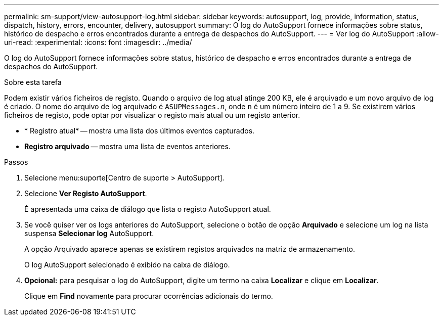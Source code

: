 ---
permalink: sm-support/view-autosupport-log.html 
sidebar: sidebar 
keywords: autosupport, log, provide, information, status, dispatch, history, errors, encounter, delivery, autosupport 
summary: O log do AutoSupport fornece informações sobre status, histórico de despacho e erros encontrados durante a entrega de despachos do AutoSupport. 
---
= Ver log do AutoSupport
:allow-uri-read: 
:experimental: 
:icons: font
:imagesdir: ../media/


[role="lead"]
O log do AutoSupport fornece informações sobre status, histórico de despacho e erros encontrados durante a entrega de despachos do AutoSupport.

.Sobre esta tarefa
Podem existir vários ficheiros de registo. Quando o arquivo de log atual atinge 200 KB, ele é arquivado e um novo arquivo de log é criado. O nome do arquivo de log arquivado é `ASUPMessages._n_`, onde `n` é um número inteiro de 1 a 9. Se existirem vários ficheiros de registo, pode optar por visualizar o registo mais atual ou um registo anterior.

* * Registro atual* -- mostra uma lista dos últimos eventos capturados.
* *Registro arquivado* -- mostra uma lista de eventos anteriores.


.Passos
. Selecione menu:suporte[Centro de suporte > AutoSupport].
. Selecione *Ver Registo AutoSupport*.
+
É apresentada uma caixa de diálogo que lista o registo AutoSupport atual.

. Se você quiser ver os logs anteriores do AutoSupport, selecione o botão de opção *Arquivado* e selecione um log na lista suspensa *Selecionar log* AutoSupport.
+
A opção Arquivado aparece apenas se existirem registos arquivados na matriz de armazenamento.

+
O log AutoSupport selecionado é exibido na caixa de diálogo.

. *Opcional:* para pesquisar o log do AutoSupport, digite um termo na caixa *Localizar* e clique em *Localizar*.
+
Clique em *Find* novamente para procurar ocorrências adicionais do termo.


